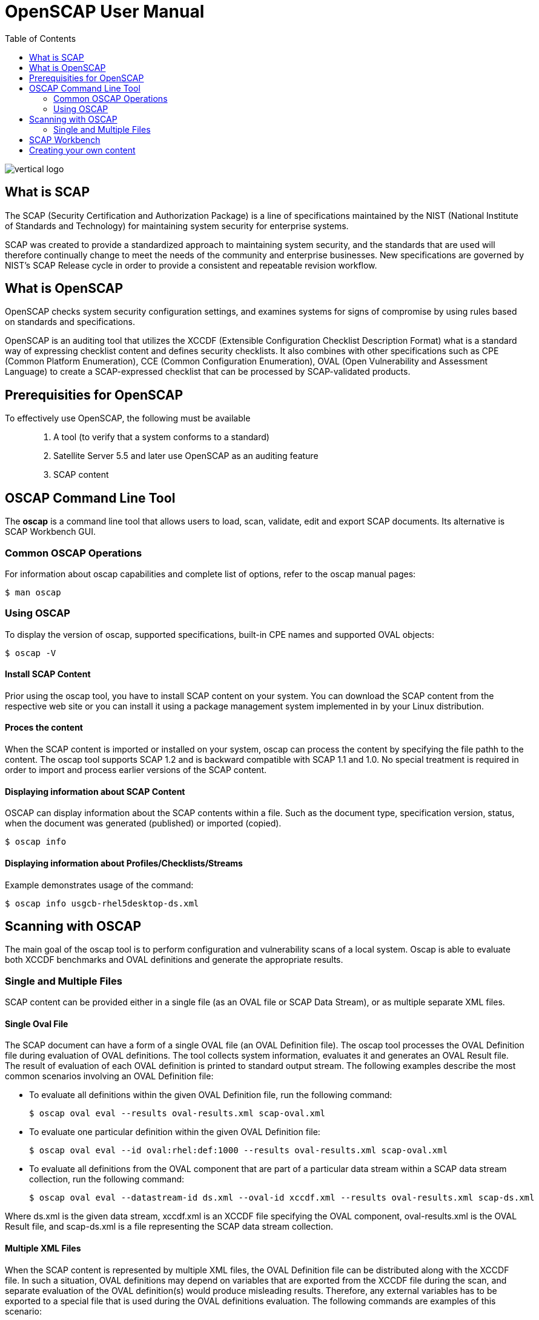 = OpenSCAP User Manual
:imagesdir: ./images
:toc:

image::vertical-logo.svg[align="center"]

== What is SCAP

The SCAP (Security Certification and Authorization Package) is a line of specifications maintained by the NIST (National Institute of Standards and Technology) for maintaining system security for enterprise systems.

SCAP was created to provide a standardized approach to maintaining system security, and the standards that are used will therefore continually change to meet the needs of the community and enterprise businesses. New specifications are governed by NIST's SCAP Release cycle in order to provide a consistent and repeatable revision workflow. 

== What is OpenSCAP

OpenSCAP checks system security configuration settings, and examines systems for signs of compromise by using rules based on standards and specifications.

OpenSCAP is an auditing tool that utilizes the XCCDF (Extensible Configuration Checklist Description Format) what is a standard way of expressing checklist content and defines security checklists. It also combines with other specifications such as CPE (Common Platform Enumeration), CCE (Common Configuration Enumeration), OVAL (Open Vulnerability and Assessment Language) to create a SCAP-expressed checklist that can be processed by SCAP-validated products.


== Prerequisities for OpenSCAP

To effectively use OpenSCAP, the following must be available::

 . A tool (to verify that a system conforms to a standard)
 . Satellite Server 5.5 and later use OpenSCAP as an auditing feature
 . SCAP content


== OSCAP Command Line Tool

The *oscap* is a command line tool that allows users to load, scan, validate, edit and export SCAP documents. Its alternative is SCAP Workbench GUI.

=== Common OSCAP Operations

For information about oscap capabilities and complete list of options, refer to the oscap manual pages:

 $ man oscap

=== Using OSCAP

To display the version of oscap, supported specifications, built-in CPE names and supported OVAL objects:

 $ oscap -V
 
==== Install SCAP Content
Prior using the oscap tool, you have to install SCAP content on your system. You can download the SCAP content from the respective web site or you can install it using a package management system implemented in by your Linux distribution.

==== Proces the content
When the SCAP content is imported or installed on your system, oscap can process the content by specifying the file pathh to the content. The oscap tool supports SCAP 1.2 and is backward compatible with SCAP 1.1 and 1.0. No special treatment is required in order to import and process earlier versions of the SCAP content.

==== Displaying information about SCAP Content
OSCAP can display information about the SCAP contents within a file. Such as the document type, specification version, status, when the document was generated (published) or imported (copied).

 $ oscap info
 
==== Displaying information about Profiles/Checklists/Streams
Example demonstrates usage of the command:

 $ oscap info usgcb-rhel5desktop-ds.xml

== Scanning with OSCAP

The main goal of the oscap tool is to perform configuration and vulnerability scans of a local system. Oscap is able to evaluate both XCCDF benchmarks and OVAL definitions and generate the appropriate results.

=== Single and Multiple Files

SCAP content can be provided either in a single file (as an OVAL file or SCAP Data Stream), or as multiple separate XML files.

==== Single Oval File

The SCAP document can have a form of a single OVAL file (an OVAL Definition file). The oscap tool processes the OVAL Definition file during evaluation of OVAL definitions. The tool collects system information, evaluates it and generates an OVAL Result file. The result of evaluation of each OVAL definition is printed to standard output stream. The following examples describe the most common scenarios involving an OVAL Definition file:

 * To evaluate all definitions within the given OVAL Definition file, run the following command:
 
 $ oscap oval eval --results oval-results.xml scap-oval.xml
 
 * To evaluate one particular definition within the given OVAL Definition file: 
 
 $ oscap oval eval --id oval:rhel:def:1000 --results oval-results.xml scap-oval.xml
 
 * To evaluate all definitions from the OVAL component that are part of a particular data stream within a SCAP data stream collection, run the following command: 
 
 $ oscap oval eval --datastream-id ds.xml --oval-id xccdf.xml --results oval-results.xml scap-ds.xml

**** 
Where ds.xml is the given data stream, xccdf.xml is an XCCDF file specifying the OVAL component, oval-results.xml is the OVAL Result file, and scap-ds.xml is a file representing the SCAP data stream collection.
****

==== Multiple XML Files

When the SCAP content is represented by multiple XML files, the OVAL Definition file can be distributed along with the XCCDF file. In such a situation, OVAL definitions may depend on variables that are exported from the XCCDF file during the scan, and separate evaluation of the OVAL definition(s) would produce misleading results. Therefore, any external variables has to be exported to a special file that is used during the OVAL definitions evaluation. The following commands are examples of this scenario:

 $ oscap xccdf export-oval-variables --profile united_states_government_configuration_baseline usgcb-rhel5desktop-xccdf.xml

 $ oscap oval eval --variables usgcb-rhel5desktop-oval.xml-0.variables-0.xml --results usgcb-results-oval.xml usgcb-rhel5desktop-oval.xml


== SCAP Workbench

*SCAP Workbench* is a GUI application with scanning and tailoring capabilities. Its alternative is oscap command line.

== Creating your own content

You can generate your own SCAP content if you have an understanding of at least XCCDF or OVAL. XCCDF content is also
frequently published online under open source licenses, and you can customize this content to suit your needs instead. 

